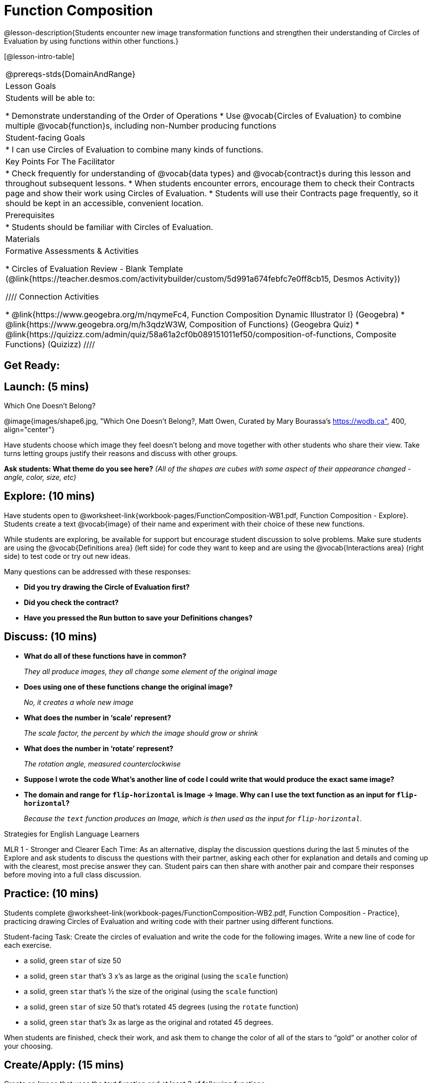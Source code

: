 = Function Composition

@lesson-description{Students encounter new image transformation functions and strengthen their understanding of Circles of Evaluation by using functions within other functions.}

[@lesson-intro-table]
|===
@prereqs-stds{DomainAndRange}
| Lesson Goals
| Students will be able to:

* Demonstrate understanding of the Order of Operations
* Use @vocab{Circles of Evaluation} to combine multiple @vocab{function}s, including non-Number producing functions

|Student-facing Goals
|
* I can use Circles of Evaluation to combine many kinds of functions.

|Key Points For The Facilitator
|
* Check frequently for understanding of @vocab{data types} and @vocab{contract}s during this lesson and throughout subsequent lessons.
* When students encounter errors, encourage them to check their Contracts page and show their work using Circles of Evaluation.
* Students will use their Contracts page frequently, so it should be kept in an accessible, convenient location.

|Prerequisites
|
* Students should be familiar with Circles of Evaluation.

|Materials
|

ifeval::["{proglang}" == "wescheme"]
* Lesson slides template (@link{https://docs.google.com/presentation/d/1BvOHRghJtY7vKSc_Icirlt7bVolrMjxGf0r4NfRsR48/view, Google Slides})

* Function Composition Exploration (@worksheet-link{workbook-pages/FunctionComposition-WB1.pdf, PDF}, @link{https://docs.google.com/document/d/1eqV4ZlZ4Kaz4v916vCMxq36wtIc-NrkJ3jBCVJopx-c/edit?usp=sharing, Google Doc})

* Function Composition Practice (@worksheet-link{workbook-pages/FunctionComposition-WB2.pdf, PDF}, @link{https://docs.google.com/document/d/1BRI6mFzdFCzsg-jwLuEfIoyRj_wk_gDFlWG2l8jfu-Q/edit?usp=sharing, Google Doc})
endif::[]

ifeval::["{proglang}" == "pyret"]
* Lesson slides template (@link{https://drive.google.com/open?id=1IAViGbTynOiKoAu9RqOMqpIjRiFtfv6ac1GKcGlwaS8, Google Slides})

* Function Composition Exploration (@worksheet-link{workbook-pages/FunctionComposition-WB1.pdf, PDF}, @link{https://docs.google.com/document/d/1w5JW1jRRGqGhoZDfBkeKLGogpKRZ6bZXkmNhbjS-Ni8/edit?usp=sharing, Google Doc})

* Function Composition Practice (@worksheet-link{workbook-pages/FunctionComposition-WB2.pdf, PDF}, @link{https://docs.google.com/document/d/1BRI6mFzdFCzsg-jwLuEfIoyRj_wk_gDFlWG2l8jfu-Q/edit?usp=sharing, Google Doc})
endif::[]

Formative Assessments & Activities

* Circles of Evaluation Review - Blank Template (@link{https://teacher.desmos.com/activitybuilder/custom/5d991a674febfc7e0ff8cb15, Desmos Activity})

////
Connection Activities

* @link{https://www.geogebra.org/m/nqymeFc4, Function Composition Dynamic Illustrator I} (Geogebra)
* @link{https://www.geogebra.org/m/h3qdzW3W, Composition of Functions} (Geogebra Quiz)
* @link{https://quizizz.com/admin/quiz/58a61a2cf0b089151011ef50/composition-of-functions, Composite Functions} (Quizizz)
////

|===

== Get Ready:
ifeval::["{proglang}" == "wescheme"]
Students should be logged on to @link{https://www.wescheme.org, WeScheme}.
endif::[]
ifeval::["{proglang}" == "pyret"]
Students should be logged on to @link{https://code.pyret.org, code.pyret.org}.
endif::[]

== Launch: (5 mins)

[.text-center]
Which One Doesn't Belong?

@image{images/shape6.jpg, "Which One Doesn't Belong?, Matt Owen,
Curated by Mary Bourassa's https://wodb.ca", 400, align="center"}

//[.text-center]
//Source: Matt Owen, curated by Mary Bourassa's @link{https://wodb.ca/, Which One Doesn't Belong?}

Have students choose which image they feel doesn't belong and move together with other students who share their view. Take turns letting groups justify their reasons and discuss with other groups.

*Ask students: What theme do you see here?*  _(All of the shapes are cubes with some aspect of their appearance changed - angle, color, size, etc)_

== Explore: (10 mins)

Have students open to @worksheet-link{workbook-pages/FunctionComposition-WB1.pdf, Function Composition - Explore}.  Students create a text @vocab{image} of their name and experiment with their choice of these new functions.

While students are exploring, be available for support but encourage student discussion to solve problems.  Make sure students are using the @vocab{Definitions area} (left side) for code they want to keep and are using the @vocab{Interactions area} (right side) to test code or try out new ideas.

Many questions can be addressed with these responses:

* *Did you try drawing the Circle of Evaluation first?*
* *Did you check the contract?*
* *Have you pressed the Run button to save your Definitions changes?*

== Discuss: (10 mins)
* *What do all of these functions have in common?*
+
_They all produce images, they all change some element of the original image_
* *Does using one of these functions change the original image?*
+
_No, it creates a whole new image_
* *What does the number in ‘scale’ represent?*
+
_The scale factor, the percent by which the image should grow or shrink_
* *What does the number in ‘rotate’ represent?*
+
_The rotation angle, measured counterclockwise_
* *Suppose I wrote the code
ifeval::["{proglang}" == "wescheme"]
`(scale 3 (star 50 “solid” “red”))`.
endif::[]
ifeval::["{proglang}" == "pyret"]
`scale(3, star(50, "solid", "red"))`.
endif::[]
  What’s another line of code I could write that would produce the exact same image?*
+
ifeval::["{proglang}" == "wescheme"]
_``(star 150 "solid" "red")``_
endif::[]
ifeval::["{proglang}" == "pyret"]
_``star(150, "solid", "red")``_
endif::[]
* *The domain and range for `flip-horizontal` is Image -> Image.  Why can I use the text function as an input for `flip-horizontal`?*
+
_Because the `text` function produces an Image, which is then used as the input for `flip-horizontal`._

[.strategy-box]
.Strategies for English Language Learners
****
MLR 1 - Stronger and Clearer Each Time: As an alternative, display the discussion questions during the last 5 minutes of the Explore and ask students to discuss the questions with their partner, asking each other for explanation and details and coming up with the clearest, most precise answer they can.
Student pairs can then share with another pair and compare their responses before moving into a full class discussion.
****

== Practice: (10 mins)
Students complete @worksheet-link{workbook-pages/FunctionComposition-WB2.pdf, Function Composition - Practice}, practicing drawing Circles of Evaluation and writing code with their partner using different functions.

Student-facing Task:
Create the circles of evaluation and write the code for the following images.  Write a new line of code for each exercise.

* a solid, green `star` of size 50
* a solid, green `star` that’s 3 x’s as large as the original (using the `scale` function)
* a solid, green `star` that’s ½ the size of the original (using the `scale` function)
* a solid, green `star` of size 50 that’s rotated 45 degrees (using the `rotate` function)
* a solid, green `star` that’s 3x as large as the original and rotated 45 degrees.

When students are finished, check their work, and ask them to change the color of all of the stars to “gold” or another color of your choosing.

== Create/Apply: (15 mins)

Create an Image that uses the text function and at least 3 of following functions:

* `rotate`
* `scale`
* `overlay`
* `flip-horizontal`
* `flip-vertical`
* any other image producing function (`triangle`, `star`, `circle`, `rectangle`, etc..)

Students should practice writing *comments* in the code to describe what is being produced.
ifeval::["{proglang}" == "wescheme"]
Use `;` at the beginning of a line to write a comment.
endif::[]
ifeval::["{proglang}" == "pyret"]
Use `#` at the beginning of a line to write a comment.
endif::[]

